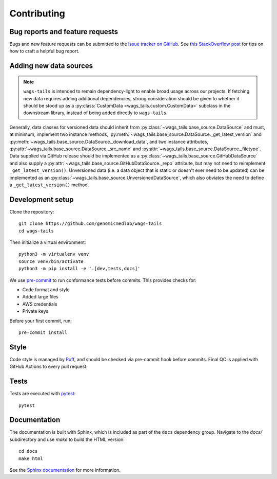 Contributing
============

Bug reports and feature requests
--------------------------------

Bugs and new feature requests can be submitted to the `issue tracker on GitHub <https://github.com/genomicmedlab/wags-tails/issues>`_. See `this StackOverflow post <https://stackoverflow.com/help/minimal-reproducible-example>`_ for tips on how to craft a helpful bug report.

Adding new data sources
-----------------------

.. note::

   ``wags-tails`` is intended to remain dependency-light to enable broad usage across our projects. If fetching new data requires adding additional dependencies, strong consideration should be given to whether it should be stood up as a :py:class:`CustomData <wags_tails.custom.CustomData>` subclass in the downstream library, instead of being added directly to ``wags-tails``.

Generally, data classes for versioned data should inherit from :py:class:`~wags_tails.base_source.DataSource` and must, at minimum, implement two instance methods, :py:meth:`~wags_tails.base_source.DataSource._get_latest_version` and :py:meth:`~wags_tails.base_source.DataSource._download_data`, and two instance attributes, :py:attr:`~wags_tails.base_source.DataSource._src_name` and :py:attr:`~wags_tails.base_source.DataSource._filetype`. Data supplied via GitHub release should be implemented as a :py:class:`~wags_tails.base_source.GitHubDataSource` and also supply a :py:attr:`~wags_tails.base_source.GitHubDataSource._repo` attribute, but may not need to reimplement ``_get_latest_version()``. Unversioned data (i.e. a data object that is static or doesn't ever need to be updated) can be implemented as an :py:class:`~wags_tails.base_source.UnversionedDataSource`, which also obviates the need to define a ``_get_latest_version()`` method.

Development setup
-----------------

Clone the repository: ::

    git clone https://github.com/genomicmedlab/wags-tails
    cd wags-tails

Then initialize a virtual environment: ::

    python3 -m virtualenv venv
    source venv/bin/activate
    python3 -m pip install -e '.[dev,tests,docs]'

We use `pre-commit <https://pre-commit.com/#usage>`_ to run conformance tests before commits. This provides checks for:

* Code format and style
* Added large files
* AWS credentials
* Private keys

Before your first commit, run: ::

    pre-commit install

Style
-----

Code style is managed by `Ruff <https://github.com/astral-sh/ruff>`_, and should be checked via pre-commit hook before commits. Final QC is applied with GitHub Actions to every pull request.

Tests
-----

Tests are executed with `pytest <https://docs.pytest.org/en/7.1.x/getting-started.html>`_: ::

    pytest

Documentation
-------------

The documentation is built with Sphinx, which is included as part of the ``docs`` dependency group. Navigate to the `docs/` subdirectory and use `make` to build the HTML version: ::

    cd docs
    make html

See the `Sphinx documentation <https://www.sphinx-doc.org/en/master/>`_ for more information.
